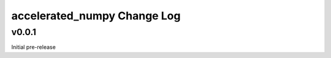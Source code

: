 ===========================
accelerated_numpy Change Log
===========================


.. current developments


v0.0.1
====================
Initial pre-release
